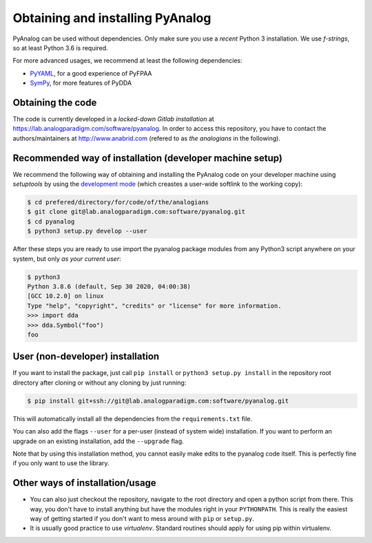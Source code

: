 .. _installation:

Obtaining and installing PyAnalog
=================================

PyAnalog can be used without dependencies. Only make sure you use a *recent* Python 3
installation. We use `f-strings`, so at least Python 3.6 is required.

For more advanced usages, we recommend at least the following dependencies:

* `PyYAML <https://pyyaml.org/>`_, for a good experience of PyFPAA
* `SymPy <https://www.sympy.org/>`_, for more features of PyDDA

Obtaining the code
------------------

The code is currently developed in a *locked-down Gitlab installation* at
https://lab.analogparadigm.com/software/pyanalog. In order to access this repository,
you have to contact the authors/maintainers at http://www.anabrid.com
(refered to as *the analogians* in the following).

Recommended way of installation (developer machine setup)
---------------------------------------------------------

We recommend the following way of obtaining and installing the PyAnalog code
on your developer machine using *setuptools* by using the
`development mode <https://setuptools.readthedocs.io/en/latest/setuptools.html#development-mode>`_
(which creastes a user-wide softlink to the working copy):

.. code-block:: bash

    $ cd prefered/directory/for/code/of/the/analogians
    $ git clone git@lab.analogparadigm.com:software/pyanalog.git
    $ cd pyanalog
    $ python3 setup.py develop --user

After these steps you are ready to use import the pyanalog package modules from any
Python3 script anywhere on your system, but only *as your current user*:

.. code-block::

    $ python3
    Python 3.8.6 (default, Sep 30 2020, 04:00:38)
    [GCC 10.2.0] on linux
    Type "help", "copyright", "credits" or "license" for more information.
    >>> import dda
    >>> dda.Symbol("foo")
    foo

User (non-developer) installation
---------------------------------

If you want to install the package, just call ``pip install`` or ``python3 setup.py install``
in the repository root directory after cloning or without any cloning by just running:

.. code-block:: bash

   $ pip install git+ssh://git@lab.analogparadigm.com:software/pyanalog.git

This will automatically install all the dependencies from the ``requirements.txt`` file.

You can also add the flags ``--user`` for a per-user (instead of system wide) installation.
If you want to perform an upgrade on an existing installation, add the ``--upgrade``
flag.

Note that by using this installation method, you cannot easily make edits to the pyanalog
code itself. This is perfectly fine if you only want to use the library.

Other ways of installation/usage
--------------------------------

* You can also just checkout the repository, navigate to the root directory and open
  a python script from there. This way, you don't have to install anything but have
  the modules right in your ``PYTHONPATH``. This is really the easiest way of getting
  started if you don't want to mess around with ``pip`` or ``setup.py``.
* It is usually good practice to use *virtualenv*. Standard routines should apply
  for using pip within virtualenv.

